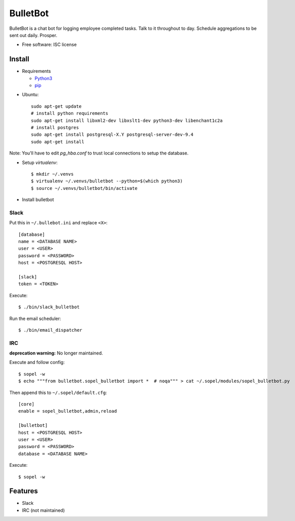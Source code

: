 ===============================
BulletBot
===============================

.. image:: https://img.shields.io/travis/millerjs/bulletbot.svg
        :target: https://travis-ci.org/millerjs/bulletbot
        :alt: Travis


BulletBot is a chat bot for logging employee completed tasks.  Talk to it throughout to day.  Schedule aggregations to be sent out daily. Prosper.

* Free software: ISC license

Install
-------


* Requirements

  - Python3_
  - pip_

.. _Python3: https://www.python.org/download/releases/3.0/
.. _pip: https://pip.pypa.io/en/stable/installing/


* Ubuntu::

     sudo apt-get update
     # install python requirements
     sudo apt-get install libxml2-dev libxslt1-dev python3-dev libenchant1c2a
     # install postgres
     sudo apt-get install postgresql-X.Y postgresql-server-dev-9.4
     sudo apt-get install

Note: You'll have to edit `pg_hba.conf` to trust local connections to setup the database.

* Setup `virtualenv`::

   $ mkdir ~/.venvs
   $ virtualenv ~/.venvs/bulletbot --python=$(which python3)
   $ source ~/.venvs/bulletbot/bin/activate

* Install bulletbot

.. codeblock:: bash

   $ git clone https://github.com/millerjs/bulletbot.git
   $ cd bulletbot
   $ python setup.py develop

Slack
=====

Put this in ``~/.bullebot.ini`` and replace ``<X>``::

    [database]
    name = <DATABASE NAME>
    user = <USER>
    password = <PASSWORD>
    host = <POSTGRESQL HOST>

    [slack]
    token = <TOKEN>

Execute::

   $ ./bin/slack_bulletbot
   
Run the email scheduler::

   $ ./bin/email_dispatcher


IRC
===

**deprecation warning:** No longer maintained.

Execute and follow config::

   $ sopel -w
   $ echo """from bulletbot.sopel_bulletbot import *  # noqa""" > cat ~/.sopel/modules/sopel_bulletbot.py

Then append this to ``~/.sopel/default.cfg``::

    [core]
    enable = sopel_bulletbot,admin,reload

    [bulletbot]
    host = <POSTGRESQL HOST>
    user = <USER>
    password = <PASSWORD>
    database = <DATABASE NAME>

Execute::

   $ sopel -w


Features
--------

* Slack
* IRC (not maintained)
